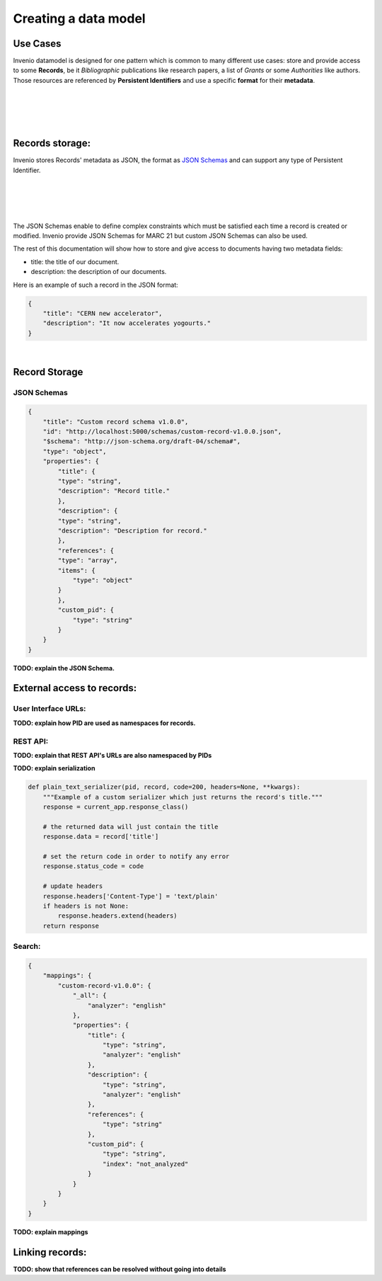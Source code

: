Creating a data model
=====================

Use Cases
---------

Invenio datamodel is designed for one pattern which is common to many
different use cases: store and provide access to some **Records**, be it
*Bibliographic* publications like research papers, a list of *Grants* or some
*Authorities* like authors. Those resources are referenced
by **Persistent Identifiers** and use a specific **format** for their
**metadata**.

|
|
.. graphviz::

    digraph {
        {
        "Bibliographic" [shape ="ellipse"];
        "Authority" [shape ="ellipse"];
        "Grants" [shape ="ellipse"];
        "MARC 21" [shape="hexagon"];
        "Custom format" [shape="hexagon"];
        "Bibliographic DOI" [shape="rectangle"];
        "Grant DOI" [shape="rectangle"];
        "ORCID" [shape="rectangle"];
        }
       "Bibliographic" -> "MARC 21"[ label = "  Format"];
       "Authority" -> "MARC 21" [ label = "  Format" ];
       "Grants" -> "Custom format"[label = "  Format"];
       "Bibliographic DOI" -> "Bibliographic"[ label = "  Persistent Identifier" dir="back"];
       "Grant DOI" -> "Grants"[ label = "  Persistent Identifier" dir="back"];
       "ORCID" -> "Authority"[ label = "  Persistent Identifier" dir="back"];
    }

|
|

Records storage:
----------------

Invenio stores Records' metadata as JSON, the format as `JSON Schemas <http://json-schema.org/>`_
and can support any type of Persistent Identifier.

|
|

.. graphviz::

    digraph {
        {
        "Record" [label="Record (JSON metadata)" shape ="ellipse"];
        "Format" [label="Format (JSON Schema)" shape="hexagon"];
        "PID" [label="Persistent Identifier (DOI, Handle...)" shape="rectangle"];
        }
       "Record" -> "Format"[ label = "  Validated by"];
       "PID" -> "Record"[ label = "  Identified by" dir="back"];
    }

|
|

The JSON Schemas enable to define complex constraints which must be satisfied
each time a record is created or modified. Invenio provide JSON Schemas for
MARC 21 but custom JSON Schemas can also be used.

The rest of this documentation will show how to store and give access to
documents having two metadata fields:

* title: the title of our document.
* description: the description of our documents.


Here is an example of such a record in the JSON format:

.. code-block:: json

    {
        "title": "CERN new accelerator",
        "description": "It now accelerates yogourts."
    }

|

Record Storage
--------------

JSON Schemas
^^^^^^^^^^^^

.. code-block:: json

    {
        "title": "Custom record schema v1.0.0",
        "id": "http://localhost:5000/schemas/custom-record-v1.0.0.json",
        "$schema": "http://json-schema.org/draft-04/schema#",
        "type": "object",
        "properties": {
            "title": {
            "type": "string",
            "description": "Record title."
            },
            "description": {
            "type": "string",
            "description": "Description for record."
            },
            "references": {
            "type": "array",
            "items": {
                "type": "object"
            }
            },
            "custom_pid": {
                "type": "string"
            }
        }
    }

**TODO: explain the JSON Schema.**


External access to records:
---------------------------

User Interface URLs:
^^^^^^^^^^^^^^^^^^^^

**TODO: explain how PID are used as namespaces for records.**

REST API:
^^^^^^^^^

**TODO: explain that REST API's URLs are also namespaced by PIDs**

**TODO: explain serialization**

.. code-block:: python

    def plain_text_serializer(pid, record, code=200, headers=None, **kwargs):
        """Example of a custom serializer which just returns the record's title."""
        response = current_app.response_class()

        # the returned data will just contain the title
        response.data = record['title']

        # set the return code in order to notify any error
        response.status_code = code

        # update headers
        response.headers['Content-Type'] = 'text/plain'
        if headers is not None:
            response.headers.extend(headers)
        return response

Search:
^^^^^^^

.. code-block:: json

    {
        "mappings": {
            "custom-record-v1.0.0": {
                "_all": {
                    "analyzer": "english"
                },
                "properties": {
                    "title": {
                        "type": "string",
                        "analyzer": "english"
                    },
                    "description": {
                        "type": "string",
                        "analyzer": "english"
                    },
                    "references": {
                        "type": "string"
                    },
                    "custom_pid": {
                        "type": "string",
                        "index": "not_analyzed"
                    }
                }
            }
        }
    }

**TODO: explain mappings**


Linking records:
----------------

**TODO: show that references can be resolved without going into details**
